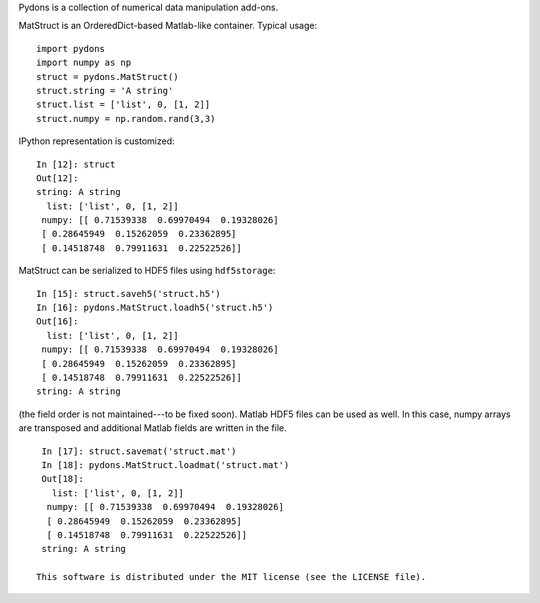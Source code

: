 Pydons is a collection of numerical data manipulation add-ons.

MatStruct is an OrderedDict-based Matlab-like container. Typical usage:

::

  import pydons
  import numpy as np
  struct = pydons.MatStruct()
  struct.string = 'A string'
  struct.list = ['list', 0, [1, 2]]
  struct.numpy = np.random.rand(3,3)

IPython representation is customized:

::

  In [12]: struct
  Out[12]: 
  string: A string
    list: ['list', 0, [1, 2]]
   numpy: [[ 0.71539338  0.69970494  0.19328026]
   [ 0.28645949  0.15262059  0.23362895]
   [ 0.14518748  0.79911631  0.22522526]]

MatStruct can be serialized to HDF5 files using ``hdf5storage``:

::

  In [15]: struct.saveh5('struct.h5')
  In [16]: pydons.MatStruct.loadh5('struct.h5')
  Out[16]: 
    list: ['list', 0, [1, 2]]
   numpy: [[ 0.71539338  0.69970494  0.19328026]
   [ 0.28645949  0.15262059  0.23362895]
   [ 0.14518748  0.79911631  0.22522526]]
  string: A string

(the field order is not maintained---to be fixed soon). 
Matlab HDF5 files can be used as well.
In this case, numpy arrays are transposed and additional
Matlab fields are written in the file.

::

  In [17]: struct.savemat('struct.mat')
  In [18]: pydons.MatStruct.loadmat('struct.mat')
  Out[18]: 
    list: ['list', 0, [1, 2]]
   numpy: [[ 0.71539338  0.69970494  0.19328026]
   [ 0.28645949  0.15262059  0.23362895]
   [ 0.14518748  0.79911631  0.22522526]]
  string: A string

 This software is distributed under the MIT license (see the LICENSE file).